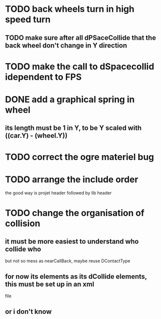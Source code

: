 * TODO back wheels turn in high speed turn
** TODO make sure after all dPSaceCollide that the back wheel don't change in Y direction
* TODO make the call to dSpacecollid idependent to FPS
* DONE add a graphical spring in wheel
** its length must be 1 in Y, to be Y scaled with ((car.Y) - (wheel.Y))
* TODO correct the ogre materiel bug
* TODO arrange the include order
  the good way is projet header followed by lib header
* TODO change the organisation of collision
** it must be more easiest to understand who collide who
	but not so mess as nearCallBack, maybe reuse DContactType
** for now its elements as its dCollide elements, this must be set up in an xml
	file
** or i don't know
